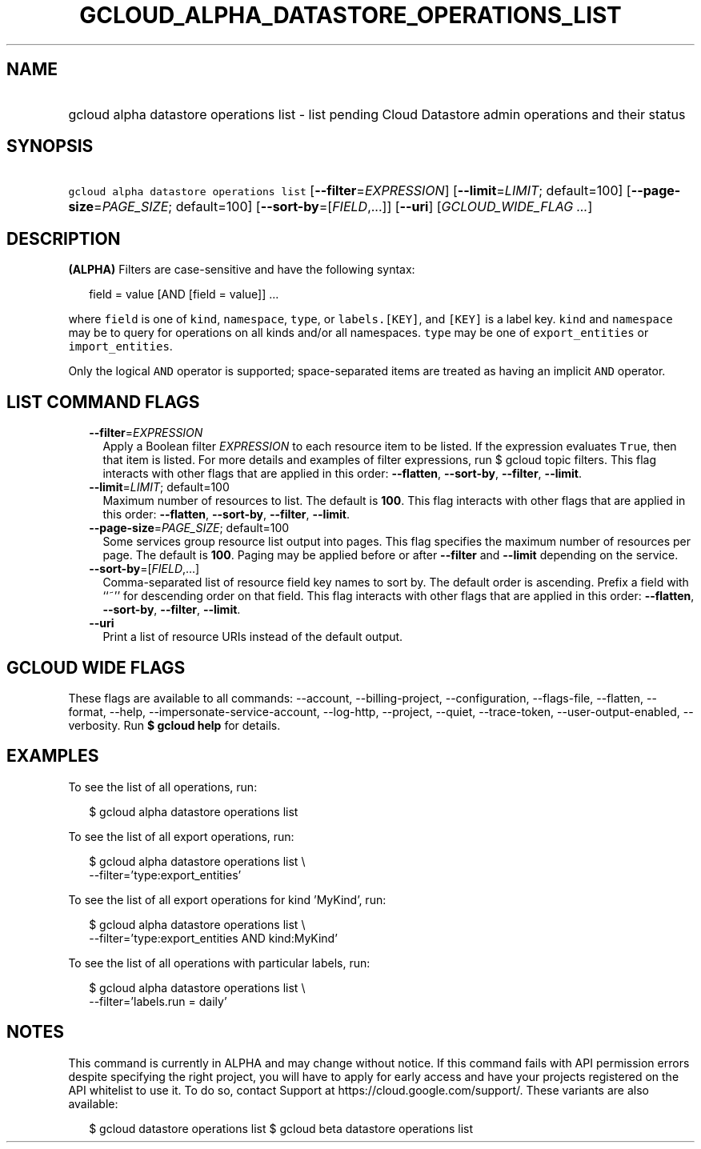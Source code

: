 
.TH "GCLOUD_ALPHA_DATASTORE_OPERATIONS_LIST" 1



.SH "NAME"
.HP
gcloud alpha datastore operations list \- list pending Cloud Datastore admin operations and their status



.SH "SYNOPSIS"
.HP
\f5gcloud alpha datastore operations list\fR [\fB\-\-filter\fR=\fIEXPRESSION\fR] [\fB\-\-limit\fR=\fILIMIT\fR;\ default=100] [\fB\-\-page\-size\fR=\fIPAGE_SIZE\fR;\ default=100] [\fB\-\-sort\-by\fR=[\fIFIELD\fR,...]] [\fB\-\-uri\fR] [\fIGCLOUD_WIDE_FLAG\ ...\fR]



.SH "DESCRIPTION"

\fB(ALPHA)\fR Filters are case\-sensitive and have the following syntax:

.RS 2m
field = value [AND [field = value]] ...
.RE

where \f5field\fR is one of \f5kind\fR, \f5namespace\fR, \f5type\fR, or
\f5labels.[KEY]\fR, and \f5[KEY]\fR is a label key. \f5kind\fR and
\f5namespace\fR may be \f5\fB\fR to query for operations on all kinds and/or all
namespaces. \f5type\fR may be one of \f5export_entities\fR or
\f5import_entities\fR.

Only the logical \f5AND\fR operator is supported; space\-separated items are
treated as having an implicit \f5AND\fR operator.


\fR

.SH "LIST COMMAND FLAGS"

.RS 2m
.TP 2m
\fB\-\-filter\fR=\fIEXPRESSION\fR
Apply a Boolean filter \fIEXPRESSION\fR to each resource item to be listed. If
the expression evaluates \f5True\fR, then that item is listed. For more details
and examples of filter expressions, run $ gcloud topic filters. This flag
interacts with other flags that are applied in this order: \fB\-\-flatten\fR,
\fB\-\-sort\-by\fR, \fB\-\-filter\fR, \fB\-\-limit\fR.

.TP 2m
\fB\-\-limit\fR=\fILIMIT\fR; default=100
Maximum number of resources to list. The default is \fB100\fR. This flag
interacts with other flags that are applied in this order: \fB\-\-flatten\fR,
\fB\-\-sort\-by\fR, \fB\-\-filter\fR, \fB\-\-limit\fR.

.TP 2m
\fB\-\-page\-size\fR=\fIPAGE_SIZE\fR; default=100
Some services group resource list output into pages. This flag specifies the
maximum number of resources per page. The default is \fB100\fR. Paging may be
applied before or after \fB\-\-filter\fR and \fB\-\-limit\fR depending on the
service.

.TP 2m
\fB\-\-sort\-by\fR=[\fIFIELD\fR,...]
Comma\-separated list of resource field key names to sort by. The default order
is ascending. Prefix a field with ``~'' for descending order on that field. This
flag interacts with other flags that are applied in this order:
\fB\-\-flatten\fR, \fB\-\-sort\-by\fR, \fB\-\-filter\fR, \fB\-\-limit\fR.

.TP 2m
\fB\-\-uri\fR
Print a list of resource URIs instead of the default output.


.RE
.sp

.SH "GCLOUD WIDE FLAGS"

These flags are available to all commands: \-\-account, \-\-billing\-project,
\-\-configuration, \-\-flags\-file, \-\-flatten, \-\-format, \-\-help,
\-\-impersonate\-service\-account, \-\-log\-http, \-\-project, \-\-quiet,
\-\-trace\-token, \-\-user\-output\-enabled, \-\-verbosity. Run \fB$ gcloud
help\fR for details.



.SH "EXAMPLES"

To see the list of all operations, run:

.RS 2m
$ gcloud alpha datastore operations list
.RE

To see the list of all export operations, run:

.RS 2m
$ gcloud alpha datastore operations list \e
    \-\-filter='type:export_entities'
.RE

To see the list of all export operations for kind 'MyKind', run:

.RS 2m
$ gcloud alpha datastore operations list \e
    \-\-filter='type:export_entities AND kind:MyKind'
.RE

To see the list of all operations with particular labels, run:

.RS 2m
$ gcloud alpha datastore operations list \e
    \-\-filter='labels.run = daily'
.RE



.SH "NOTES"

This command is currently in ALPHA and may change without notice. If this
command fails with API permission errors despite specifying the right project,
you will have to apply for early access and have your projects registered on the
API whitelist to use it. To do so, contact Support at
https://cloud.google.com/support/. These variants are also available:

.RS 2m
$ gcloud datastore operations list
$ gcloud beta datastore operations list
.RE


